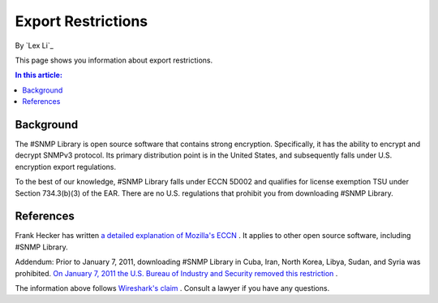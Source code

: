 Export Restrictions
===================

By `Lex Li`_

This page shows you information about export restrictions.

.. contents:: In this article:
  :local:
  :depth: 1

Background
----------
The #SNMP Library is open source software that contains strong encryption.
Specifically, it has the ability to encrypt and decrypt SNMPv3 protocol. Its
primary distribution point is in the United States, and subsequently falls
under U.S. encryption export regulations.

To the best of our knowledge, #SNMP Library falls under ECCN 5D002 and
qualifies for license exemption TSU under Section 734.3(b)(3) of the EAR. There
are no U.S. regulations that prohibit you from downloading #SNMP Library.

References
----------
Frank Hecker has written `a detailed explanation of Mozilla's ECCN
<http://hecker.org/mozilla/eccn>`_ . It applies to other open source software,
including #SNMP Library.

Addendum: Prior to January 7, 2011, downloading #SNMP Library in Cuba, Iran,
North Korea, Libya, Sudan, and Syria was prohibited. `On January 7, 2011 the
U.S. Bureau of Industry and Security removed this restriction
<http://www.federalregister.gov/articles/2011/01/07/2010-32803/publicly-available-mass-market-encryption-software-and-other-specified-publicly-available-encryption>`_ .

The information above follows `Wireshark's claim
<https://www.wireshark.org/export.html>`_ . Consult a lawyer if you have any
questions.
